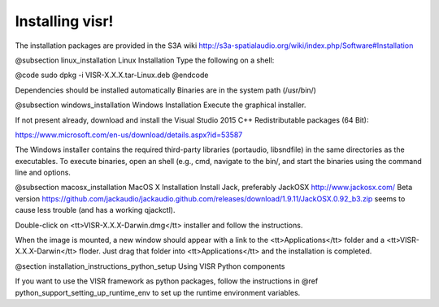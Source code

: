 Installing visr!
================================


The installation packages are provided in the S3A wiki http://s3a-spatialaudio.org/wiki/index.php/Software#Installation

@subsection linux_installation Linux Installation
Type the following on a shell:

@code sudo dpkg -i VISR-X.X.X.tar-Linux.deb @endcode

Dependencies should be installed automatically
Binaries are in the system path (/usr/bin/)

@subsection windows_installation Windows Installation
Execute the graphical installer.

If not present already, download and install the Visual Studio 2015 C++ Redistributable packages (64 Bit):

https://www.microsoft.com/en-us/download/details.aspx?id=53587

The Windows installer contains the required third-party libraries (portaudio, libsndfile) in the same directories as the executables.
To execute binaries, open an shell (e.g., cmd, navigate to the bin/, and start the binaries using the command line and options.

@subsection macosx_installation MacOS X Installation
Install Jack, preferably JackOSX http://www.jackosx.com/
Beta version https://github.com/jackaudio/jackaudio.github.com/releases/download/1.9.11/JackOSX.0.92_b3.zip seems to cause less trouble (and has a working qjackctl).

Double-click on <tt>VISR-X.X.X-Darwin.dmg</tt> installer and follow the instructions.

When the image is mounted, a new window should appear with a link to the <tt>Applications</tt> folder and a <tt>VISR-X.X.X-Darwin</tt> floder. Just drag that folder into <tt>Applications</tt> and the installation is completed.

@section installation_instructions_python_setup Using VISR Python components

If you want to use the VISR framework as python packages, follow the instructions in @ref python_support_setting_up_runtime_env to set up the runtime environment variables.
